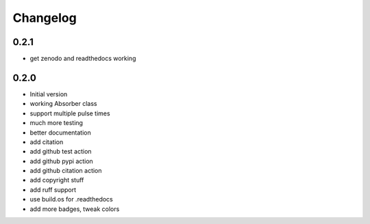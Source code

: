 Changelog
=========

0.2.1
-----
* get zenodo and readthedocs working

0.2.0
-----
* Initial version
* working Absorber class
* support multiple pulse times
* much more testing
* better documentation
* add citation
* add github test action
* add github pypi action
* add github citation action
* add copyright stuff
* add ruff support
* use build.os for .readthedocs
* add more badges, tweak colors
